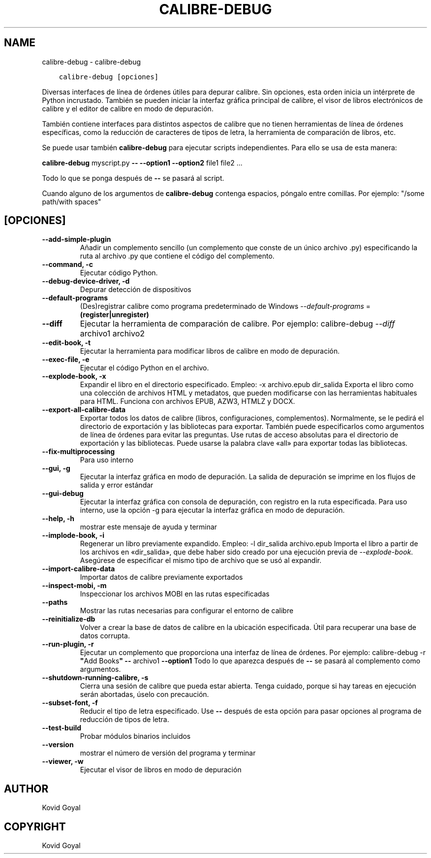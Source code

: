 .\" Man page generated from reStructuredText.
.
.TH "CALIBRE-DEBUG" "1" "octubre 02, 2020" "5.1.0" "calibre"
.SH NAME
calibre-debug \- calibre-debug
.
.nr rst2man-indent-level 0
.
.de1 rstReportMargin
\\$1 \\n[an-margin]
level \\n[rst2man-indent-level]
level margin: \\n[rst2man-indent\\n[rst2man-indent-level]]
-
\\n[rst2man-indent0]
\\n[rst2man-indent1]
\\n[rst2man-indent2]
..
.de1 INDENT
.\" .rstReportMargin pre:
. RS \\$1
. nr rst2man-indent\\n[rst2man-indent-level] \\n[an-margin]
. nr rst2man-indent-level +1
.\" .rstReportMargin post:
..
.de UNINDENT
. RE
.\" indent \\n[an-margin]
.\" old: \\n[rst2man-indent\\n[rst2man-indent-level]]
.nr rst2man-indent-level -1
.\" new: \\n[rst2man-indent\\n[rst2man-indent-level]]
.in \\n[rst2man-indent\\n[rst2man-indent-level]]u
..
.INDENT 0.0
.INDENT 3.5
.sp
.nf
.ft C
calibre\-debug [opciones]
.ft P
.fi
.UNINDENT
.UNINDENT
.sp
Diversas interfaces de línea de órdenes útiles para depurar calibre. Sin opciones, esta orden inicia un intérprete de Python incrustado. También se pueden iniciar la interfaz gráfica principal de calibre, el visor de libros electrónicos de calibre y el editor de calibre en modo de depuración.
.sp
También contiene interfaces para distintos aspectos de calibre que no tienen herramientas de línea de órdenes específicas, como la reducción de caracteres de tipos de letra, la herramienta de comparación de libros, etc.
.sp
Se puede usar también \fBcalibre\-debug\fP para ejecutar scripts independientes. Para ello se usa de esta manera:
.sp
\fBcalibre\-debug\fP myscript.py \fB\-\-\fP \fB\-\-option1\fP \fB\-\-option2\fP file1 file2 ...
.sp
Todo lo que se ponga después de \fB\-\-\fP se pasará al script.
.sp
Cuando alguno de los argumentos de \fBcalibre\-debug\fP contenga espacios, póngalo entre comillas. Por ejemplo: "/some path/with spaces"
.SH [OPCIONES]
.INDENT 0.0
.TP
.B \-\-add\-simple\-plugin
Añadir un complemento sencillo (un complemento que conste de un único archivo .py) especificando la ruta al archivo .py que contiene el código del complemento.
.UNINDENT
.INDENT 0.0
.TP
.B \-\-command, \-c
Ejecutar código Python.
.UNINDENT
.INDENT 0.0
.TP
.B \-\-debug\-device\-driver, \-d
Depurar detección de dispositivos
.UNINDENT
.INDENT 0.0
.TP
.B \-\-default\-programs
(Des)registrar calibre como programa predeterminado de Windows \fI\%\-\-default\-programs\fP = \fB(register|unregister)\fP
.UNINDENT
.INDENT 0.0
.TP
.B \-\-diff
Ejecutar la herramienta de comparación de calibre. Por ejemplo: calibre\-debug \fI\%\-\-diff\fP archivo1 archivo2
.UNINDENT
.INDENT 0.0
.TP
.B \-\-edit\-book, \-t
Ejecutar la herramienta para modificar libros de calibre en modo de depuración.
.UNINDENT
.INDENT 0.0
.TP
.B \-\-exec\-file, \-e
Ejecutar el código Python en el archivo.
.UNINDENT
.INDENT 0.0
.TP
.B \-\-explode\-book, \-x
Expandir el libro en el directorio especificado. Empleo: \-x archivo.epub dir_salida Exporta el libro como una colección de archivos HTML y metadatos, que pueden modificarse con las herramientas habituales para HTML. Funciona con archivos EPUB, AZW3, HTMLZ y DOCX.
.UNINDENT
.INDENT 0.0
.TP
.B \-\-export\-all\-calibre\-data
Exportar todos los datos de calibre (libros, configuraciones, complementos). Normalmente, se le pedirá el directorio de exportación y las bibliotecas para exportar. También puede especificarlos como argumentos de línea de órdenes para evitar las preguntas. Use rutas de acceso absolutas para el directorio de exportación y las bibliotecas. Puede usarse la palabra clave «all» para exportar todas las bibliotecas.
.UNINDENT
.INDENT 0.0
.TP
.B \-\-fix\-multiprocessing
Para uso interno
.UNINDENT
.INDENT 0.0
.TP
.B \-\-gui, \-g
Ejecutar la interfaz gráfica en modo de depuración. La salida de depuración se imprime en los flujos de salida y error estándar
.UNINDENT
.INDENT 0.0
.TP
.B \-\-gui\-debug
Ejecutar la interfaz gráfica con consola de depuración, con registro en la ruta especificada. Para uso interno, use la opción \-g para ejecutar la interfaz gráfica en modo de depuración.
.UNINDENT
.INDENT 0.0
.TP
.B \-\-help, \-h
mostrar este mensaje de ayuda y terminar
.UNINDENT
.INDENT 0.0
.TP
.B \-\-implode\-book, \-i
Regenerar un libro previamente expandido. Empleo: \-l dir_salida archivo.epub Importa el libro a partir de los archivos en «dir_salida», que debe haber sido creado por una ejecución previa de \fI\%\-\-explode\-book\fP\&. Asegúrese de especificar el mismo tipo de archivo que se usó al expandir.
.UNINDENT
.INDENT 0.0
.TP
.B \-\-import\-calibre\-data
Importar datos de calibre previamente exportados
.UNINDENT
.INDENT 0.0
.TP
.B \-\-inspect\-mobi, \-m
Inspeccionar los archivos MOBI en las rutas especificadas
.UNINDENT
.INDENT 0.0
.TP
.B \-\-paths
Mostrar las rutas necesarias para configurar el entorno de calibre
.UNINDENT
.INDENT 0.0
.TP
.B \-\-reinitialize\-db
Volver a crear la base de datos de calibre en la ubicación especificada. Útil para recuperar una base de datos corrupta.
.UNINDENT
.INDENT 0.0
.TP
.B \-\-run\-plugin, \-r
Ejecutar un complemento que proporciona una interfaz de línea de órdenes. Por ejemplo: calibre\-debug \-r \fB"\fPAdd Books\fB"\fP \fB\-\-\fP archivo1 \fB\-\-option1\fP Todo lo que aparezca después de \fB\-\-\fP se pasará al complemento como argumentos.
.UNINDENT
.INDENT 0.0
.TP
.B \-\-shutdown\-running\-calibre, \-s
Cierra una sesión de calibre que pueda estar abierta. Tenga cuidado, porque si hay tareas en ejecución serán abortadas, úselo con precaución.
.UNINDENT
.INDENT 0.0
.TP
.B \-\-subset\-font, \-f
Reducir el tipo de letra especificado. Use \fB\-\-\fP después de esta opción para pasar opciones al programa de reducción de tipos de letra.
.UNINDENT
.INDENT 0.0
.TP
.B \-\-test\-build
Probar módulos binarios incluidos
.UNINDENT
.INDENT 0.0
.TP
.B \-\-version
mostrar el número de versión del programa y terminar
.UNINDENT
.INDENT 0.0
.TP
.B \-\-viewer, \-w
Ejecutar el visor de libros en modo de depuración
.UNINDENT
.SH AUTHOR
Kovid Goyal
.SH COPYRIGHT
Kovid Goyal
.\" Generated by docutils manpage writer.
.
